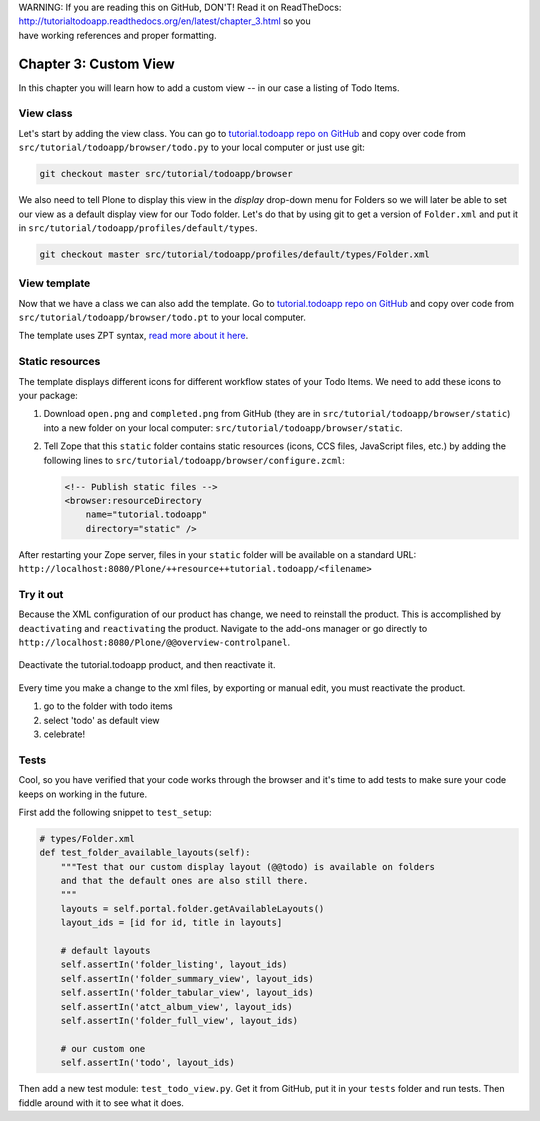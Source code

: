 .. line-block::

    WARNING: If you are reading this on GitHub, DON'T! Read it on ReadTheDocs:
    http://tutorialtodoapp.readthedocs.org/en/latest/chapter_3.html so you
    have working references and proper formatting.


======================
Chapter 3: Custom View
======================

In this chapter you will learn how to add a custom view -- in our case a listing
of Todo Items.

View class
==========

Let's start by adding the view class. You can go to `tutorial.todoapp repo on
GitHub <https://github.com/collective/tutorial.todoapp/>`_ and copy over code
from ``src/tutorial/todoapp/browser/todo.py`` to your local computer or just 
use git:

.. code-block:: bash
   
   git checkout master src/tutorial/todoapp/browser

We also need to tell Plone to display this view in the `display` drop-down menu
for Folders so we will later be able to set our view as a default display view
for our Todo folder. Let's do that by using git to get a version of ``Folder.xml``
and put it in ``src/tutorial/todoapp/profiles/default/types``.

.. code-block:: bash
   
   git checkout master src/tutorial/todoapp/profiles/default/types/Folder.xml


View template
=============

Now that we have a class we can also add the template. Go to `tutorial.todoapp
repo on GitHub <https://github.com/collective/tutorial.todoapp/>`_ and copy over
code from ``src/tutorial/todoapp/browser/todo.pt`` to your local computer.

The template uses ZPT syntax, `read more about it here
<http://wiki.zope.org/ZPT/TutorialPart1>`_.

Static resources
================

The template displays different icons for different workflow states of your
Todo Items. We need to add these icons to your package:

#. Download ``open.png`` and ``completed.png`` from GitHub (they are in
   ``src/tutorial/todoapp/browser/static``) into a new folder on your local
   computer: ``src/tutorial/todoapp/browser/static``.
#. Tell Zope that this ``static`` folder contains static resources (icons,
   CCS files, JavaScript files, etc.) by adding the following lines to
   ``src/tutorial/todoapp/browser/configure.zcml``:

   .. code-block:: xml

       <!-- Publish static files -->
       <browser:resourceDirectory
           name="tutorial.todoapp"
           directory="static" />

After restarting your Zope server, files in your ``static`` folder will be
available on a standard URL:
``http://localhost:8080/Plone/++resource++tutorial.todoapp/<filename>``


Try it out
==========

Because the XML configuration of our product has change, we need to 
reinstall the product. This is accomplished by ``deactivating`` and ``reactivating``
the product. Navigate to the add-ons manager or go directly to ``http://localhost:8080/Plone/@@overview-controlpanel``.

   .. image:: images/find_addons.jpg
      :width: 400px

Deactivate the tutorial.todoapp product, and then reactivate it.

   .. image:: images/deactivate.jpg
      :width: 400px

   .. image:: images/reactivate.jpg
      :width: 400px

Every time you make a change to the xml files, by exporting or manual edit, you 
must reactivate the product.

#. go to the folder with todo items
#. select 'todo' as default view
#. celebrate!


Tests
=====

Cool, so you have verified that your code works through the browser and it's
time to add tests to make sure your code keeps on working in the future.

First add the following snippet to ``test_setup``:

.. code-block:: python

    # types/Folder.xml
    def test_folder_available_layouts(self):
        """Test that our custom display layout (@@todo) is available on folders
        and that the default ones are also still there.
        """
        layouts = self.portal.folder.getAvailableLayouts()
        layout_ids = [id for id, title in layouts]

        # default layouts
        self.assertIn('folder_listing', layout_ids)
        self.assertIn('folder_summary_view', layout_ids)
        self.assertIn('folder_tabular_view', layout_ids)
        self.assertIn('atct_album_view', layout_ids)
        self.assertIn('folder_full_view', layout_ids)

        # our custom one
        self.assertIn('todo', layout_ids)


Then add a new test module: ``test_todo_view.py``. Get it from GitHub, put it
in your ``tests`` folder and run tests. Then fiddle around with it to see what
it does.
